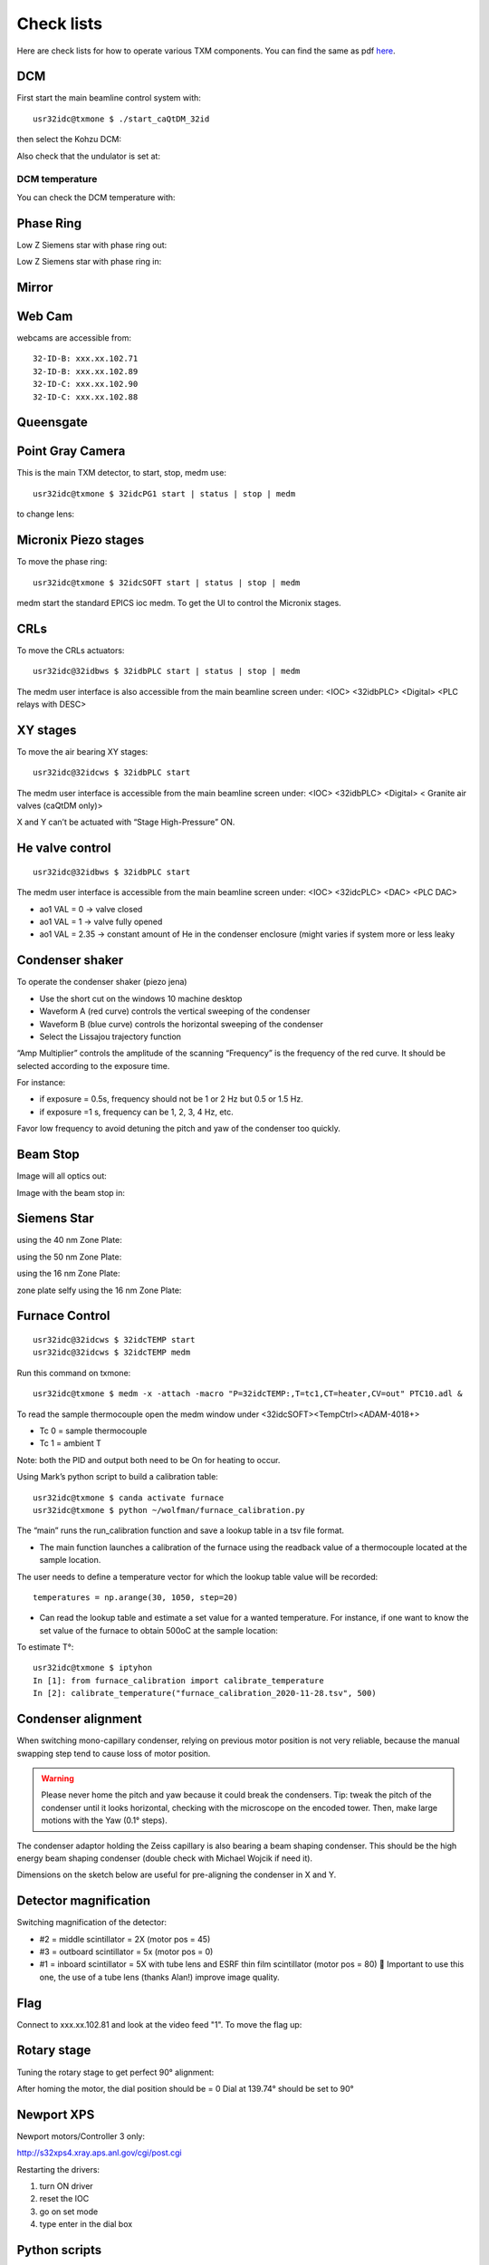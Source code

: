 Check lists
===========

Here are check lists for how to operate various TXM components. You can find the same as pdf `here <https://anl.box.com/s/fzz3a0z0cfk06wagb45ccbk2brfu8qrj>`_.


DCM
---

First start the main beamline control system with::

    usr32idc@txmone $ ./start_caQtDM_32id

.. image:: ../img/epics_main.png
   :width: 500px
   :align: center
   :alt: project

then select the Kohzu DCM:

.. image:: ../img/dcm.png
   :width: 400px
   :align: center
   :alt: project

Also check that the undulator is set at:

.. image:: ../img/undulator.png
   :width: 200px
   :align: center
   :alt: project

DCM temperature
~~~~~~~~~~~~~~~

You can check the DCM temperature with:

.. image:: ../img/dcm_01.png
   :width: 400px
   :align: center
   :alt: project

.. image:: ../img/dcm_02.png
   :width: 200px
   :align: center
   :alt: project

Phase Ring
----------

Low Z Siemens star with phase ring out:

.. image:: ../img/phase_ring_out.png
   :width: 400px
   :align: center
   :alt: project

Low Z Siemens star with phase ring in:

.. image:: ../img/phase_ring_in.png
   :width: 400px
   :align: center
   :alt: project   



Mirror
------

.. image:: ../img/mirror.png
   :width: 400px
   :align: center
   :alt: project

.. image:: ../img/mirror_energy.png
   :width: 400px
   :align: center
   :alt: project

Web Cam
-------

webcams are accessible from::

    32-ID-B: xxx.xx.102.71
    32-ID-B: xxx.xx.102.89
    32-ID-C: xxx.xx.102.90
    32-ID-C: xxx.xx.102.88

Queensgate
----------

.. image:: ../img/queensgate_01.png
   :width: 200px
   :align: center
   :alt: project

.. image:: ../img/queensgate_02.png
   :width: 400px
   :align: center
   :alt: project

Point Gray Camera
-----------------

This is the main TXM detector, to start, stop, medm use::

    usr32idc@txmone $ 32idcPG1 start | status | stop | medm


to change lens:

.. image:: ../img/visible_light_objective.png
   :width: 200px
   :align: center
   :alt: project


Micronix Piezo stages
---------------------

To move the phase ring::

    usr32idc@txmone $ 32idcSOFT start | status | stop | medm

medm start the standard EPICS ioc medm. To get the UI to control the Micronix stages.


CRLs
----

To move the CRLs actuators::

    usr32idc@32idbws $ 32idbPLC start | status | stop | medm

The medm user interface is also accessible from the main beamline screen under: <IOC> <32idbPLC> <Digital> <PLC relays with DESC>

.. image:: ../img/plcRelay_top_1.png
   :width: 400px
   :align: center
   :alt: project

.. image:: ../img/plcRelay_top_2.png
   :width: 400px
   :align: center
   :alt: project

.. image:: ../img/plcRelay_top_3.png
   :width: 400px
   :align: center
   :alt: project


XY stages
---------

To move the air bearing XY stages::

    usr32idc@32idcws $ 32idbPLC start

The medm user interface is accessible from the main beamline screen under: <IOC> <32idbPLC> <Digital> < Granite air valves (caQtDM only)>

X and Y can’t be actuated with “Stage High-Pressure” ON.

.. image:: ../img/graniteAirValves_1.png
   :width: 400px
   :align: center
   :alt: project


.. image:: ../img/graniteAirValves_2.png
   :width: 400px
   :align: center
   :alt: project


.. image:: ../img/graniteAirValves_3.png
   :width: 400px
   :align: center
   :alt: project

He valve control
----------------

::

    usr32idc@32idbws $ 32idbPLC start

The medm user interface is accessible from the main beamline screen under: <IOC> <32idcPLC> <DAC> <PLC DAC>

.. image:: ../img/ioc_list.png
   :width: 400px
   :align: center
   :alt: project

.. image:: ../img/plc_ui.png
   :width: 400px
   :align: center
   :alt: project

.. image:: ../img/plc_dac.png
   :width: 400px
   :align: center
   :alt: project

- ao1 VAL = 0 -> valve closed
- ao1 VAL = 1 -> valve fully opened
- ao1 VAL = 2.35 -> constant amount of He in the condenser enclosure (might varies if system more or less leaky


Condenser shaker
----------------

To operate the condenser shaker (piezo jena)

- Use the short cut on the windows 10 machine desktop
- Waveform A (red curve) controls the vertical sweeping of the condenser
- Waveform B (blue curve) controls the horizontal sweeping of the condenser
- Select the Lissajou trajectory function

“Amp Multiplier” controls the amplitude of the scanning
“Frequency” is the frequency of the red curve. It should be selected according to the exposure time. 

For instance:

- if exposure = 0.5s, frequency should not be 1 or 2 Hz but 0.5 or 1.5 Hz.
- if exposure =1 s, frequency can be 1, 2, 3, 4 Hz, etc.

Favor low frequency to avoid detuning the pitch and yaw of the condenser too quickly.

.. image:: ../img/measCompShaker.png
   :width: 400px
   :align: center
   :alt: project

Beam Stop
---------

Image will all optics out:

.. image:: ../img/txm_all_out.png
   :width: 400px
   :align: center
   :alt: project

Image with the beam stop in:

.. image:: ../img/txm_beam_stop.png
   :width: 400px
   :align: center
   :alt: project

Siemens Star
------------

using the 40 nm Zone Plate:

.. image:: ../img/siemens_star_40nmFZP.png
   :width: 400px
   :align: center
   :alt: project

using the 50 nm Zone Plate:

.. image:: ../img/siemens_star_50nmFZP.png
   :width: 400px
   :align: center
   :alt: project

using the 16 nm Zone Plate:

.. image:: ../img/siemens_star_16nmFZP.png
   :width: 400px
   :align: center
   :alt: project

zone plate selfy using the 16 nm Zone Plate:

.. image:: ../img/zp_selfie_16nmFZP.png
   :width: 400px
   :align: center
   :alt: project



Furnace Control
---------------

::

    usr32idc@32idcws $ 32idcTEMP start
    usr32idc@32idcws $ 32idcTEMP medm


Run this command on txmone::

    usr32idc@txmone $ medm -x -attach -macro "P=32idcTEMP:,T=tc1,CT=heater,CV=out" PTC10.adl &

To read the sample thermocouple open the medm window under <32idcSOFT><TempCtrl><ADAM-4018+>

- Tc 0 = sample thermocouple
- Tc 1 = ambient T

Note: both the PID and output both need to be On for heating to occur.


.. image:: ../img/PTC10.png
   :width: 800px
   :align: center
   :alt: project

Using Mark’s python script to build a calibration table::

    usr32idc@txmone $ canda activate furnace
    usr32idc@txmone $ python ~/wolfman/furnace_calibration.py

The “main” runs the run_calibration function and save a lookup table in a tsv file format.

- The main function launches a calibration of the furnace using the readback value of a thermocouple located at the sample location.

The user needs to define a temperature vector for which the lookup table value will be recorded::

	temperatures = np.arange(30, 1050, step=20)

- Can read the lookup table and estimate a set value for a wanted temperature. For instance, if one want to know the set value of the furnace to obtain 500oC at the sample location:

To estimate T°::

    usr32idc@txmone $ iptyhon
    In [1]: from furnace_calibration import calibrate_temperature
    In [2]: calibrate_temperature("furnace_calibration_2020-11-28.tsv", 500)

Condenser alignment
-------------------

When switching mono-capillary condenser, relying on previous motor position is not very reliable, because the manual swapping step tend to cause loss of motor position. 


.. warning:: Please never home the pitch and yaw because it could break the condensers. Tip: tweak the pitch of the condenser until it looks horizontal, checking with the microscope on the encoded tower. Then, make large motions with the Yaw (0.1° steps).

The condenser adaptor holding the Zeiss capillary is also bearing a beam shaping condenser. This should be the high energy beam shaping condenser (double check with Michael Wojcik if need it).

Dimensions on the sketch below are useful for pre-aligning the condenser in X and Y.


.. image:: ../img/Condenser_01.png
   :width: 400px
   :align: center
   :alt: project

.. image:: ../img/Condenser_02.png
   :width: 400px
   :align: center
   :alt: project

Detector magnification
----------------------

Switching magnification of the detector:

- #2 = middle scintillator = 2X (motor pos = 45)
- #3 = outboard scintillator = 5x (motor pos = 0)
- #1 = inboard scintillator = 5X with tube lens and ESRF thin film scintillator (motor pos = 80)  Important to use this one, the use of a tube lens (thanks Alan!) improve image quality.


Flag
----

Connect to xxx.xx.102.81 and look at the video feed "1". To move the flag up:

.. image:: ../img/khozu_info_1.png
   :width: 200px
   :align: center
   :alt: project

.. image:: ../img/khozu_info_2.png
   :width: 200px
   :align: center
   :alt: project


Rotary stage
------------

Tuning the rotary stage to get perfect 90° alignment:

After homing the motor, the dial position should be = 0
Dial at 139.74° should be set to 90°

Newport XPS
-----------

Newport motors/Controller 3 only:

http://s32xps4.xray.aps.anl.gov/cgi/post.cgi

Restarting the drivers:

1)	turn ON driver
2)	reset the IOC
3)	go on set mode
4)	type enter in the dial box

Python scripts
--------------

Control script location is::

    usr32idc@txmone $ cd ~/TXM_control/pg/

**In_Out_positions**::

    usr32idc@txmone $ cd ~/TXM_control/pg/
    usr32idc@txmone $ ls In_Out_positions.py

To run this script use the “All_in” and “All_out” in the main TXM user interface

.. image:: ../img/In_Out_positions.png
   :width: 400px
   :align: center
   :alt: project

It allows to automate the motion of several TXM stages when the operator wants to switch to a large view (direct beam -> “All_out”) and TXM view (diffuser, CRLs, pinhole, beamstop, ZP and condenser in -> “All_in”).
The python script contains the IN and OUT positions of the stages and also readjusts other parameters like the readback values for the closed loop between the DCM and the BPM, camera settings (exposure time, flipping the image).

Challenge: checking the BPM readback value with and without the CRLs IN and write down the values in “In_Out_positions.py”, in the functions “All_In()”  and “ All_Out” . These readback values change with the energy unfortunately, it is especially true when using the Silicon BPM rather than the Diamond BPM.


**XANES and energy changes**::

    usr32idc@txmone $ /local/usr32idc/backup/TXM/run/energy_scan.py
    usr32idc@txmone $ /local/usr32idc/backup/TXM/run/move_energy.py

Sydor BPM
---------

The IOC can be started with this command::

    usr32idc@32idcws% 32idcBPM start

CSS and the vendor screens have been installed locally in the usr32idc home directory and can be launched with this command on 32idcws::

    usr32idc@32idcws% 32idcBPM css

If the xbpm_SIEPA3P.opi screen isn't open when CSS launches, to do the following:

1. Right click start.opi in the Navigator
2. Open with -> OPI Display (Workbench)
3. Click "Start BPM Display" (the screen opens in the right pane)
4. Drag the screen's tab from the right pane to the center pane

PID control
-----------

The BPM PID control parametes are accessible from: 

Horizontal:

.. image:: ../img/PID_controls_horizontal.png
   :width: 200px
   :align: center
   :alt: project

Vertical:

.. image:: ../img/PID_controls_vertical.png
   :width: 200px
   :align: center
   :alt: project

